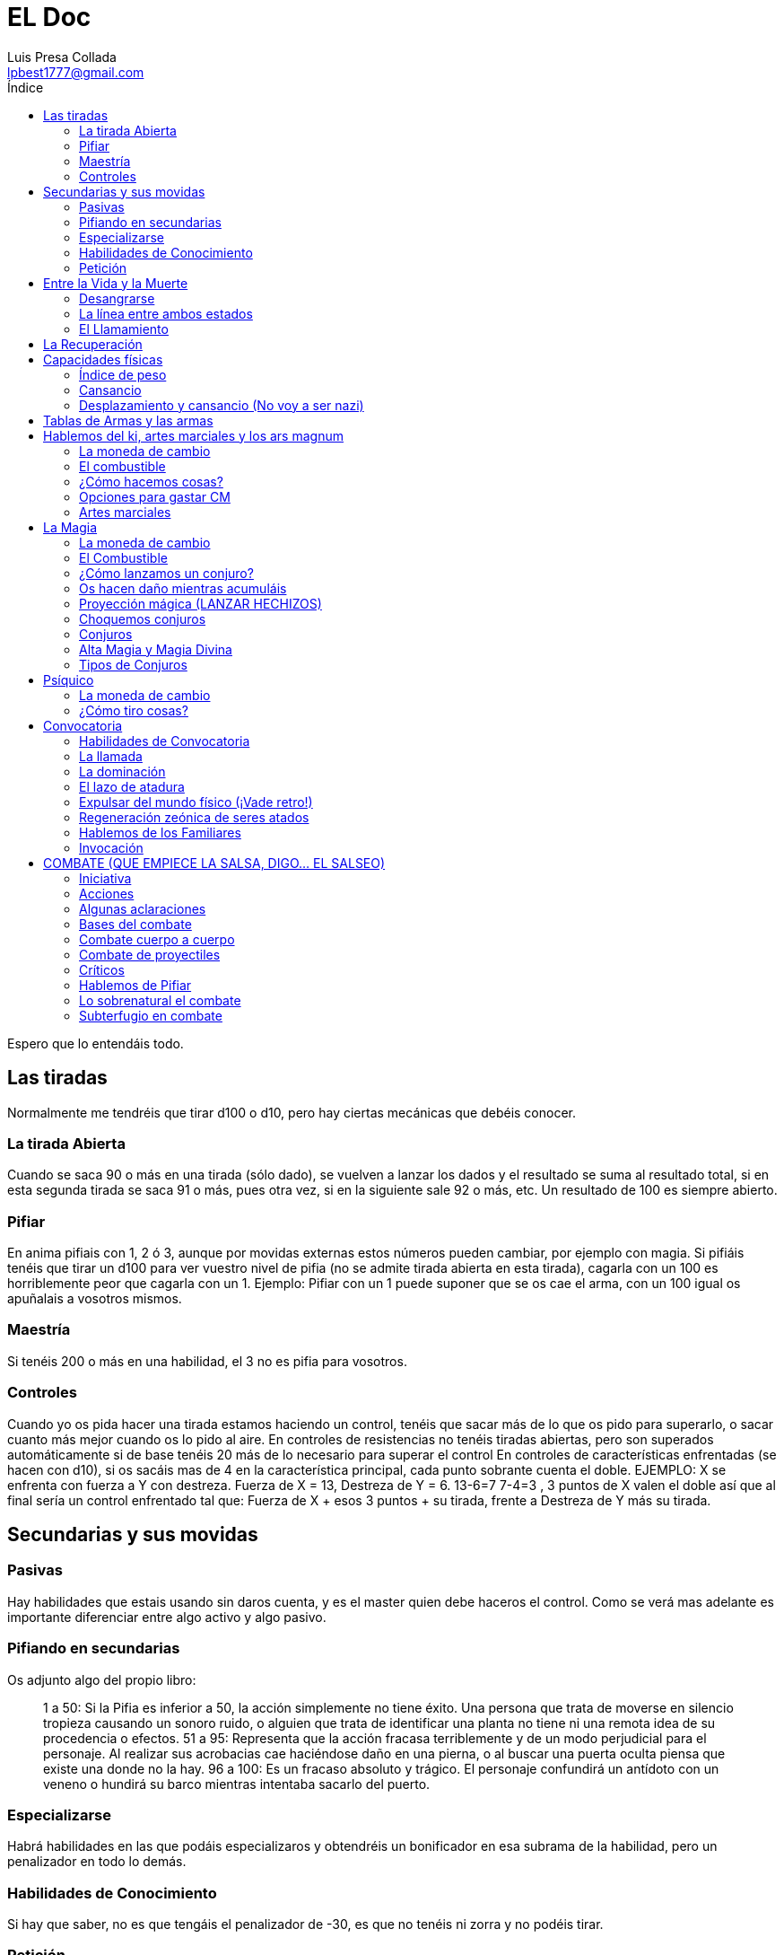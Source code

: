 = EL Doc
Luis Presa Collada <lpbest1777@gmail.com>
:toc: left
:toc-title: Índice
:doctype: article 

Espero que lo entendáis todo.

== Las tiradas
Normalmente me tendréis que tirar d100 o d10, pero hay ciertas mecánicas que debéis
conocer.

=== La tirada Abierta
Cuando se saca 90 o más en una tirada (sólo dado), se vuelven a lanzar los dados y el
resultado se suma al resultado total, si en esta segunda tirada se saca 91 o más, pues
otra vez, si en la siguiente sale 92 o más, etc. Un resultado de 100 es siempre abierto.

=== Pifiar
En anima pifiais con 1, 2 ó 3, aunque por movidas externas estos números pueden
cambiar, por ejemplo con magia. Si pifiáis tenéis que tirar un d100 para ver vuestro nivel
de pifia (no se admite tirada abierta en esta tirada), cagarla con un 100 es horriblemente
peor que cagarla con un 1. Ejemplo: Pifiar con un 1 puede suponer que se os cae el arma,
con un 100 igual os apuñalais a vosotros mismos.

=== Maestría
Si tenéis 200 o más en una habilidad, el 3 no es pifia para vosotros.

=== Controles
Cuando yo os pida hacer una tirada estamos haciendo un control, tenéis que sacar más
de lo que os pido para superarlo, o sacar cuanto más mejor cuando os lo pido al aire.
En controles de resistencias no tenéis tiradas abiertas, pero son superados
automáticamente si de base tenéis 20 más de lo necesario para superar el control
En controles de características enfrentadas (se hacen con d10), si os sacáis mas de 4 en
la característica principal, cada punto sobrante cuenta el doble. EJEMPLO: X se enfrenta
con fuerza a Y con destreza. Fuerza de X = 13, Destreza de Y = 6. 13-6=7 7-4=3 , 3
puntos de X valen el doble así que al final sería un control enfrentado tal que:
Fuerza de X + esos 3 puntos + su tirada, frente a Destreza de Y más su tirada.

== Secundarias y sus movidas
=== Pasivas
Hay habilidades que estais usando sin daros cuenta, y es el master quien debe haceros
el control. Como se verá mas adelante es importante diferenciar entre algo activo y algo
pasivo.

=== Pifiando en secundarias
Os adjunto algo del propio libro:
[quote]
____
1 a 50: Si la Pifia es inferior a 50, la acción simplemente no
tiene éxito. Una persona que trata de moverse en silencio
tropieza causando un sonoro ruido, o alguien que trata de
identificar una planta no tiene ni una remota idea de su
procedencia o efectos.
51 a 95: Representa que la acción fracasa terriblemente
y de un modo perjudicial para el personaje. Al realizar
sus acrobacias cae haciéndose daño en una pierna, o al
buscar una puerta oculta piensa que existe una donde
no la hay.
96 a 100: Es un fracaso absoluto y trágico. El personaje
confundirá un antídoto con un veneno o hundirá su
barco mientras intentaba sacarlo del puerto.
____

=== Especializarse
Habrá habilidades en las que podáis especializaros y obtendréis un bonificador en esa
subrama de la habilidad, pero un penalizador en todo lo demás.

=== Habilidades de Conocimiento
Si hay que saber, no es que tengáis el penalizador de -30, es que no tenéis ni zorra y no
podéis tirar.

=== Petición
Leeros las habilidades que tenéis. Y cómo se usan.

== Entre la Vida y la Muerte
Vayamos al grano, podéis morir en las siguientes situaciones:

- Superáis al quíntuple de vuestra constitución como numero negativo de PV
- Crítico letal (Los vemos más adelante en el apartado de Combate)
- Fallar por más de 60 la RF especificada en “La línea entre ambos estados”

=== Desangrarse
Si tenéis hemorragias por la razón que sea perderéis un PV cada minuto. (Si tenéis dos
heridas, me parece racional que sean 2, 3 hemorragias 3, etc.) Podéis parar esto con un
control de medicina en fácil (DIF 40).

=== La línea entre ambos estados
Mientras estéis por debajo de 0 PV está en estado entre la vida y la muerte. Tiene que
tirar cada hora RF 120, para estabilizarse o perder otro punto de vida. Si se estabiliza se
queda a 0 puntos. Se puede estabilizar a otro con un control de medicina MEDIO (DIF
80)
Estabilizarse hace que caiga un penalizador de -60 a toda acción por parte del herido,
que desaparecerá a lo que dicte su nivel de regeneración.

=== El Llamamiento
No suena bien, ¿eh? Una vez muertos vuestra alma se queda de parranda por este
mundo, tantas horas como poder tenga. Dependiendo del alma se puede quedar en el
sitio o puede vagar.
**Nota**: Algunas cosas sobrenaturales pueden revivir a alguien si su alma no ha recibido el
llamamiento aún.

== La Recuperación
Bueno, a leer, que palos os van a caer.
Hay un nivel de regeneración que os corresponde según vuestra constitución. En función
de esto va la reducción de negativos (Como el que os pone el llamamiento) que perdéis
al día y la vida que os curáis. Podéis beneficiarios de cualquier nivel de regeneración,
exceptuando 19 y 20 que son para seres de gnosis 40 y 45. De paso, a partir del nivel 5
obtenéis capacidades especiales.

== Capacidades físicas
Tipo de movimiento
Igual a tu agilidad, expresa como de rápido eres y cuanto te puedes mover.

=== Índice de peso
Igual a vuestra fuerza, expresa cuanto peso podéis levantar sin problemas y cuanto de
máximo. Es importante destacar la siguiente frase del libro: La primera columna
representa cuánto carga o alza sobre su cabeza sin problemas. Si un sujeto lleva encima
o levanta más de esta cantidad, disminuye en dos su Tipo de movimiento y pierde un
punto de Cansancio adicional cada media hora que viaje con el sobrepeso.

=== Cansancio
Igual a constitución. Podéis gastar estos puntos para mejorar vuestras acciones físicas
sobre esforzándoos hasta un máximo de 2 por tirada. (Cada uno da un +15) Tenéis que
declararlo antes de las tiradas. En controles de característica dan +1 en lugar de +15. Y
para magos y guerreros de ki, cada punto invertido aumenta durante ese asalto +15 su
ACT, o confiere un bono de +1 a todas sus Acumulaciones de Ki.

==== Agotarse
Cuando bajéis a 4 puntos de cansancio empiezan los penalizadores a toda acción.

=== Desplazamiento y cansancio (No voy a ser nazi)

[quote]
____
Naturalmente, cuando alguien se desplaza va extenuándose gradualmente.
A continuación podéis ver una referencia de cómo se agota un personaje en
relación a su velocidad:

**Al paso**: El personaje camina normalmente. Como media, pierde un punto
de Cansancio cada seis horas.

**Marcha**: Es una velocidad un poco más rápida, un trote ligero pero sin llegar
a correr. Como media, el personaje sufre la pérdida de un punto de Cansancio
cada dos horas de marcha.

**Corriendo**: El personaje corre sin esforzarse al máximo. Se desplaza dos
tipos de movimiento menos de lo que le permite su límite, perdiendo la cantidad
de Cansancio que determine un control de Atletismo en la Tabla 8. Como
media, un alguien que se mueve a esta velocidad pierde un punto de cansancio
cada cinco minutos.

**Movimiento máximo**: Es la máxima velocidad a la que alguien puede
desplazarse. Usa su velocidad al completo, pero resulta extremadamente
agotador, por lo que el personaje debe de realizar un control de Atletismo
usando la Tabla 8 para determinar cuantos puntos de Cansancio pierde por
asalto al usar esta clase de movimiento. Como media, un personaje pierde un
punto de cansancio cada dos asaltos que se mueva a esta velocidad.
____

== Tablas de Armas y las armas
De primeras sólo sabéis usar un arma, tenéis que pillar una tabla para saber usar otras.
Las compráis y pum, ya sabéis.
Aparte sobre las armas, cada una tiene un conjunto de reglas, aseguraos de entender
que significa cada una.

== Hablemos del ki, artes marciales y los ars magnum
El ki es realmente simple, sería una versión simplificada de la magia y pensada para
luchadores. Sería algo al estilo Dragon Ball o Naruto. He dicho simple en primera
instancia, para un uso básico, pero claro, luego tiene sus movidas interesantes que no
relataré aquí puesto que ninguno de vosotros tiene ni siquiera un poco de Lore para
entender cómo va toda esta vaina.

=== La moneda de cambio
En este caso esa sería el CM, Conocimiento Marcial. Se obtiene por todas las clases en
mayor o menor medida al subir de nivel o con la dominación de ciertas artes marciales.
Con esto podéis adquirir habilidades del ki o técnicas de dominio, y ars magnum,
aunque estos últimos son una de las movidas que es despatarrantemente extraño que
conozcáis y más aún que las aprendáis.

=== El combustible
Pues el ki, se regenera a ritmo de 6 por hora, 1 cada 10 minutos. Jugamos con la regla
de unificación de ki por eso es así, no os voy a hacer la putada de no jugar con esa
regla. Aunque usándola se bufa este apartado notoriamente.

=== ¿Cómo hacemos cosas?
Funciona de forma parecida a la magia, acumulamos ki si lo necesitamos y luego
activamos lo que haya que activar. Si hacemos algo más en el turno pues la
acumulación se va a la mitad.

=== Opciones para gastar CM
Como os dije antes hay varias opciones, que serían la siguientes:

- Habilidades del ki: Es un árbol de habilidades (siento ponerme un poco nazi, pero ninguno de vosotros tiene lore para conocer aquí, así que tardaréis un
poco en aprender)
- El némesis: Como opuesto al ki, el némesis provee un árbol de habilidades también.
- Técnicas de ki: Estas técnicas se activan y suelen servir principalmente para combate, son super boosts temporales o momentáneos. Se activan como la magia (véase apartado como lanzar un conjuro), y se aprenden como el psíquico, debemos conocer una técnica de menos nivel para dominar uno de
nivel superior.
- Sellos de invocación: Es muy caro para vosotros, por ahora, pero con ellos se puede invocar seres tras haber pactado con ellos, como en Naruto.

==== Ars Magnus
Esta es otra de las formas para gastar CM, pero también PD, son estilos de combate o
cosas algo locas. En un principio me parece óptimo no usarlos por el momento, pues
tendría que introduciros otra movida conocida como Legados de sangre (Aunque sólo
en algunos casos), que complicarían un poco la creación de personajes. En contra de la
regla general, podemos negociar si al subir de nivel queréis coger uno por la regla de
liberación de puntos de creación, pero bueno, eso es hablarlo. Cómo decía hay varios
tipos de ars magnus, las normales, las locas, y las armas imposibles que necesitan
tener inhumanidad para siquiera empuñarlas. Mandaré uno por el grupo para que lo
veais.

=== Artes marciales
La dominación de un arte Marcial supone un coste de PD, estamos usando las reglas de
Dominios del Ki, así que la explicación del libro básico debe ser ignorada. Aprender una
os da competencia con combate desarmado aparte de los beneficios que os otorgue el
arte marcial. No es posible combinar algunas cosas, estad atentos.

== La Magia
Llegamos a lo gordo. Realmente hay varios teoremas de uso de la magia, pero no os voy
a engañar, me parece una señora chapa, sería mas “interesante” si se pudiesen combinar, pero como dice el libro un mago no puede cambiar su concepción de la magia así como así. 
Dicho esto procedo a explicaros el teorema tradicional. Si bien es cierto, uno
de esos sistemas del Arcana se considera la forma primigenia de la magia, si en algún
momento queréis hacer alguna cosa extraña puede, recalco, puede, que os lo tire por
ahí.

=== La moneda de cambio
Vuestra moneda de cambio aquí es el Nivel Mágico, con el que podéis desarrollar vías o
hacer lo que os de la gana realmente, porque podéis usarlo también para rellenar el
Arcana Sephirah. Que tengáis un nivel mágico de 400 no significa que lo estéis usando
todo, según el juego tenéis que crecer, si un hechicero llega a su máximo, y no puede ir
más allá pues carece de sentido

=== El Combustible
El combustible para hacer las cosas aquí es el Zeón, con ello podéis activar todo tipo de
conjuros y hacer muchas cosas muy locas. desde una luz hasta una bola de oscuridad
que destruye enemigos con abiertas de 460. Vuestro ACT a menos que tengáis algo
extraño es lo que regeneráis al día.

=== ¿Cómo lanzamos un conjuro?
Sea lo que sea que quieres hacer, tienes que acumular magia, y acumulas tanta por turno
como ACT tengas (Acumulación Por Turno, vaya, que sorpresa), cuando tengas la
suficiente para lanzar un conjuro en el grado que quieras pues lo consumes para activar
el conjuro, **OJO ACTIVAR NO ES LANZAR**. Veamos las dos formas de ACTIVAR:

- Magia pura: Acumuláis zeón, sin más, a la espera de hacer algo, pero si paráis un
turno pues perdéis toda la acumulación 10 de zeón de la reserva general en el
proceso.
- Preparar conjuro: Declaráis el conjuro que preparáis y el grado. Toda vuestra
acumulación va para él (os quedáis un poco en bragas si, pero tiene su parte
buena), una vez lo tengáis preparado, podéis aguantarlo un numero de asaltos
equivalente a vuestro atributo de poder, si decidís no lanzarlo, pues el zeón
vuelve a la reserva perdiendo 10 en el proceso. Cuando acabáis de prepararlo
podéis preparar otro o acumular magia pura. Importante: Algunos magos tienen
a veces bonos a su ACT al usar ciertas vías. Dichos bonificadores sólo pueden
aplicarse cuando se preparan para lanzar un conjuro concreto, y no si acumulan
magia pura.

=== Os hacen daño mientras acumuláis
RF contra el doble del daño sufrido o perdéis todo lo acumulado (los que estén
preparando conjuro determinado tienen un +40), si no llegáis al daño sufrido en la
resistencia perdéis también el zeón.

=== Proyección mágica (LANZAR HECHIZOS)
Con esta habilidad se mide cómo de bien enfoca el personaje sus poderes, es el ataque
y defensa de los hechiceros. Indica su alcance máximo. Sea cual sea la situación tiene un
+40 a la tirada si está en contacto directo con el objetivo.

==== ¿Y qué pasa si se pifia?
Si se pifia el lanzamiento de un conjuro pues se pierde el zeón y ya, pero como el grado
de pifia sea disparatadamente alto igual os tiráis un “Crear luz” dentro de los glóbulos
oculares y quedáis ciegos. Si se pifia en el uso de un conjuro mantenido, el nivel de pifia
se resta a la proyección magia del hechicero, como en un escudo por ejemplo.

==== Desequilibrio
Podéis poner hasta un +30 en la proyección mágica ofensiva y consecuentemente un 30 en la defensiva y viceversa. Se puede manipular a un ritmo de 10 puntos por nivel.

=== Choquemos conjuros
Se puede estampar una descarga mágica contra otra, normalmente conjuros de ataque.
No me voy a poner técnico con esto.

=== Conjuros
Hemos llegado a la vaina poderosa. Cada conjuro tiene 4 grados, a mayor grado, mayor
coste, mayor efecto y mayor requisito de inteligencia para lanzarlo.

==== ¿Cómo aprendo conjuros?
Pues tienes dos formas, puedes meter puntos de nivel mágico en una vía o seleccionar
conjuros. Ambos métodos son perfectamente combinables. Seamos racionales, no
podéis aprender cosas de la nada, no voy a ser nazi, pero no aprenderéis el conjuro
teletransporte así por la de buenas.

===== Vía
Si metes puntos en una via, subes su nivel, relación 1:1, y conoces tooooodos los
conjuros de nivel menor igual al tuyo en la vía. Cuando pone libre acceso, debes ir al
apartado de libre acceso y seleccionar un conjuro para poner ahí o seleccionar una
subvía mágica.

===== Selección de Conjuros
Este método es más caro, pero más libre, puedes aprender lo que te de la gana, conjuros
sueltos.

=== Alta Magia y Magia Divina
Conjuros muy tochos, que solo seres con gran influencia en la realidad pueden lanzar.
80 para arriba en las vías

=== Tipos de Conjuros
Mirad, no puedo resumiros esto, os toca leer, en el propio libro en la (CORE) página 120
lo trae muy simple.

== Psíquico
A ver, usemos la cabeza, juas juas juas. Se parece mucho a la magia.

=== La moneda de cambio
Los CV (Consumos de Voluntad). Tienen dos formas de usarse:

==== Permanentemente
Puedes gastar un CV para siempre para obtener uno de los siguientes beneficios:

- Abrir una disciplina
- Dominar un nuevo poder mental nuevo (Tiene que ser uno de una disciplina
abierta y debemos conocer uno de nivel inferior)
- Incrementar el potencial Psíquico
- Fortalecer un poder (Le damos un +10 en la tirada de potencial psíquico)
- Adquirir un innato: Con eso puedes mantener poderes sin tener que estar
haciendo solo eso. Cuesta 2 CVs

==== Temporalmente
Los usos temporales son mejoras momentáneas a cualquier cos psíquica, están en la
página 212 del libro, resumidas, y pueden hacer muy dinámico a un mentalista.

=== ¿Cómo tiro cosas?
La segunda parte es como la magia, proyección psíquica, para proyectar el poder, medir
distancia, su uso, el combate, etc etc. La primera parte varia. Un personaje puede usar
todos los poderes mentales que quiera, repartiendo su potencial psíquico entre todos
ellos (mínimo de 10 por poder) Y luego por cada uno tiene que hacer una tirada de un
d100, Revisamos la tabla del poder y vemos con cuanta fuerza lo activa o si falla. Si falla
sufre fatiga mental, que quita cansancio. (Los poderes psíquicos son buenos, no gastan
nada, pero ojo con el cansancio si te pega mucho de golpe)

== Convocatoria
La convocatoria es el poder de traer y controlar seres entre mundos ligados a lo
sobrenatural. No es preciso tener el DON para usar estas habilidades, en cierto modo
son como secundarias.

=== Habilidades de Convocatoria
Hay 4 habilidades de convocatoria, en un mismo turno se pueden usar las 4, pero sólo
un control de cada una de ellas.

- Convocar: Traes seres a este mundo
- Dominar: Controlas a seres
- Atar: Atas una criatura dentro de un contenedor, congelando su existencia.
- Desconvocar: Expulsas seres del mundo.

=== La llamada
Tenéis que tener idea de lo que queréis traer al mundo u os coméis penalizadores.

=== La dominación
Una vez se domine a una criatura con un control exitoso, esta cae bajo control de su
dominador. Aunque esta conserve la conciencia no puede desobedecer a su dominador
y si quiere liberarse (spoiler sí), cada hora o cada vez que le llegue una orden opuesta a
su naturaleza el controlador deberá superar de nuevo la tirada de Dominar pero sin falta
de gastar zeón, pero claro, puede conspirar para liberarse sin incumplir las órdenes. El
controlador realmente sólo sabe una posición aproximada de la criatura, pero no lo que
hace. Si el controlador toma zeón de la criatura, técnicamente no debería poder a menos
que tenga el Don, el vínculo se rompe.

=== El lazo de atadura
Un conjurador puede decidir atar una criatura a un objeto, a efectos prácticos sería
transformar la criatura en mas espiritual y encerrarla en un contenedor. La criatura sólo
puede comunicarse con quien toque el contenedor si está dentro. Como acción pasiva
el conjurador puede sacarla o meterla en el contenedor sin pagar coste alguno, pero la
acción se realiza realmente al principio del siguiente asalto. Supongamos que la criatura
estaba dominada antes de esto, pues esta vaina rompe un poco el juego. Dicha criatura
no puede librarse de la dominación, en ninguna circunstancia y para ser afectada por
otro conjurador tiene que estar fuera de su contenedor. Mantener el lazo de atadura
cuesta zeón diariamente y mientras esté activo al estar la esencia de la criatura
congelada no puede subir de nivel.

=== Expulsar del mundo físico (¡Vade retro!)
Lo contrario a convocar, si pasas la dificultad y gastas el zeón puedes sacar a una criatura
del mundo “material”. Además el numero de unidades por los que pases la tirada son el
número de días que la criatura deberá esperar para regresar al mundo si puede hacerlo
por sí misma.

=== Regeneración zeónica de seres atados
Dado que su esencia está estancada no pueden ser afectadas por el flujo de almas y
tampoco regenerar zeón, su regeneración es el coste de zeón que su señor paga cada
día, el cual absorben.

=== Hablemos de los Familiares
Esas cositas super monas que os ayudan

==== Unión
Para tener un familiar ambas partes deben estar de acuerdo (o una debe ser dominada
para dar consentimiento je je je), ambas partes no pueden sacarse más de un nivel. Para
realizar la unión, el convocador debe superar una dificultad de atar como si la criatura fuese de dos niveles más y pagar 10 veces el coste de zeón que costaría. (Un convocador
puede hacer esto por dos terceros).
Cada día el maestro del familiar debe gastar la mitad de los puntos de zeón de lo que
costaría tenerlo atado. (Ojo, es importante mantener el vínculo)

==== Sus poderes y sus consecuencias
Esto funciona casi igual que una criatura atada, pero maestro y criatura comparten parte
de su alma, y por ello la entidad si puede crecer. Subirá de nivel cuando lo haga su amo,
y puede gastar esos 100PD según el Capítulo 26 (Preferiría veros mirar, porque ese
capítulo está cerca de cosas muy nazis en el libro del máster)
Ambos tienen constancia de posición del otro, y pueden sentir a través del otro. Los
brujos pueden realizar conjuros con el ACT a la mitad a través de la criatura. Los
familiares no recuperan puntos de zeón, pero si que pueden coger parte de la
regeneración del maestro si este los deja, y también pueden funcionar como un
contenedor.
No os digo toda la movida de tiradas, pero cada vez que uno sufra daño el otro tiene que
pasar una RF o comerse penalizadores, caer inconsciente, etc.

==== Romper el lazo
Voluntariamente no se puede, si uno muere y el otro sobrevive, pues se puede tener
otro lazo y todo chupi. Ahora supongamos que el personaje no paga el zeón necesario
por lo que sea, cada uno se come un -10 acumulable al día y a la semana se rompe el
vínculo y el personaje pierde 1 punto de PODER irreversiblemente.

==== Estancar al Familiar
El maestro puede decidir estancar la esencia del familiar, como en la atadura, para que
este no suba de nivel. Se puede hacer cuando ya no tienes zeón suficiente para pagar a
niveles muy altos, mediante esto, familiar y criatura pueden separarse por mas de 5
puntos de presencia (o lo que es lo mismo por más de un nivel).

=== Invocación
Lo marco como un apartado nuevo, pero es preciso conocer el apartado anterior de
Conjuración, al menos la habilidad convocar. Las invocaciones son criaturas que vienen
hacen un efecto y se piran.

==== Ceremonia de invocación
Esto funciona igual que convocar, pero al realizar una invocación por primera vez, esta
propone un pacto y se pira. Cuando el personaje crea haberlo completado, la puede
invocar de nuevo para sellar el pacto. Si lo cumplió, pues invocación adquirida, pero si
no lo cumplió… la invocación rechazará su llamada de aquí en adelante y nunca podrá
volver a llamarla. No hay límite al numero de invocaciones, pero no se puede pactar con
opuestos, en el caso de los arcanos, no se podría pactar con La Justicia y luego con La
Justicia Inversa. De aquí en adelante al invocarla hará su eecto

== COMBATE (QUE EMPIECE LA SALSA, DIGO… EL SALSEO)
=== Iniciativa
Todos tenéis una característica de turno, que varía en función de si usáis arma,
armadura, etc, pues un d100 + eso, numero más alto tiene prioridad. Lo normal es que
vayamos por orden, pero un jugador puede decidir esperar, y usar su turno más
adelante. J1: 100 J2:90 J3:80.
J1 y J2 deciden esperar. El primero será entonces J3. Después, J1 y J2 quieren seguir
esperando, en este caso, tendrá su turno antes el más lento, porque el más rápido
quiere esperar. Y esto nos lleva a un orden tal que J3, J2, J1.

==== Sorpresa
La sorpresa es pillar a otro personaje desprevenido, es decir que le cueste reaccionar.
Puede obtenerse de varias formas y lo que hace es imponer un penalizador de -90 al
sorprendido contra toda acción que haga contra la persona que lo sorprenda. Lo
incluyo en este punto porque si un jugador saca más de 150 en turno respecto a otro,
lo sorprende. Si espera, no habrá sorpresa, pero, podrá interrumpir su turno (SISI,
INTERRUMPIR), incluso si el sorprendido ya ha lanzado los dados para una acción.

=== Acciones
Hay dos tipos, activas y pasivas, para las activas tienes que tener turno, para las pasivas
no. Sólo se puede declarar una acción de cada tipo, inclusive el atacar. Tenéis un
número máximo de acciones activas, pero no tenéis por qué usarlas todas. De hecho,
por cada una que uséis imponéis un penalizador de -25 a las siguientes. 1ª 0 , 2ª -25,
3ª -50, …

=== Algunas aclaraciones
Podéis moveros hasta una cuarta parte de lo que diga vuestro tipo de movimiento
como acción pasiva, sino se considera una acción activa. E impone -25 a las siguientes.
Normalmente una secundaria requiere tener el turno, si por alguna razón se necesita
un control enfrentado contra otro jugador, pues el otro tiene derecho a tirar sin
consumirle acción.

=== Bases del combate
Habilidad de ataque, que va por destreza. Defensa se subdivide en: parada, que va por
destreza, y esquiva que va por agilidad. Atacar es activa y defender es pasiva.

=== Combate cuerpo a cuerpo
Calculamos el ataque final tirando un d100 y añadiéndolo a la habilidad ofensiva, y lo
restamos a la defensa final (tmb añadiendo un d100 a la habilidad defensiva).
Evaluemos posibles resultados:

- La resta queda positiva: el ataque impacta y le quita la posibilidad de turno en
lo que queda de asalto, si ya lo tuvo pues nada. Luego el numero positivo que
quede se mira en la tabla de daño que nos dará el porcentaje de daño que
come el defensor.
- La resta queda negativa: El ataque falla y el rival puede contraatacar. Puede
hacerlo siempre que aún pueda atacar. Esto es que pueda hacer acciones
activas aún, y que le queden ataques (si va a hacer ataques adicionales (luego)
me lo tendría que decir aquí si es la primera vez que va a atacar.) (Sólo podeis
pegar un golpe de vuelta). Y a vuestro ataque se suma lo que ponga en la tabla
de daño.

==== Situaciones en Combate
No os voy a contar todas las que hay (página 88), pero si os digo que son un conjunto
de penalizadores y bonificadores. No es lo mismo defender un ataque que viene de
frente que uno que viene de espaldas. Así como tampoco es lo mismo atacar a alguien
que te ha derribado

==== Defensas adicionales
No es lo mismo defender un ataque que 5, (un asalto dura 3 segundos, eso sería un
poco la ostia). La segunda parada tiene un -30, las siguientes un -20 acumulativo hasta
-90.

==== Ataques adicionales
Tenéis derecho a un ataque adicional por cada 100 puntos en ataque que tengáis.
Debéis declarar que vais a hacerlos antes de tirar dados obviamente, y podéis designar
objetivos, guardarlos para contraataques, como veais. Es importante que sepáis que
por cada ataque adicional que declaréis imponéis un penalizador a todos ellos,
depende del tamaño del arma.
P:-20 M:-30 G:-40
Y me resta decir que si os quitan la acción por alguna razón, perdéis todos esos
ataques puesto que no podéis atacar.

==== Ataques con armas adicionales
Supongamos que lleváis un arma en cada mano. Esto os da un ataque adicional, que
podéis usar para lo que os de la gana, vuestro turno será el más lento de ambas armas.
Tenéis un -40 a lo que hagáis con el arma “secundaria” o un -10 si sois ambidextros.

==== Ataques específicos
Existen ciertas maniobras que cualquier persona puede realizar, como tratar de
desarmar a alguien o derribarlo. Las tenéis a vuestra disposición en la página 90. Una
de esas maniobras es atacar apuntando a partes del cuerpo, lo cual es bastante
interesante en ocasiones.

==== Defensas especiales
Así como hay ataques hay defensas, son sólo tres y las tenéis en la página 91, es
interesante que sepáis que hay una que consiste en tankear el golpe y no perder la
acción.

==== Entereza y Rotura
De esto me encargo yo si eso. No os metáis en esta vaina.

==== Habilidades secundarias en Combate
Leed este apartado, en serio, leeros este apartado. Página 92

==== Retirarse del combate
Si tenéis sorpresa frente a vuestros adversarios, podéis iros, si no, estos tienen
derecho siempre que puedan atacar claro, a un ataque de oportunidad con el
modificador de flanco contra vosotros. Si no os dan os vais, si os dan pues os quedáis.

=== Combate de proyectiles
Hay dos tipos de proyectiles, disparados y lanzados, cada uno con sus movidas.
Lanzados sería algo del palo de shurikens o lanzas, y disparados arcos o ballestas.

==== Habilidad de ataque con proyectiles
Puedes ser el puto amo y sacarme 8 abiertas, pero un proyectil es lo que es, y su
habilidad máxima sería de 280, a nivel alto podréis apuntar al ojo de alguien con una
pistola, sacarme un 400 de tirada, le restamos un -100 por apuntar al ojo, y lo
nerfeamos hasta 280, y tenemos un ataque de 280 al ojo.

==== Contraataque de proyectiles
A menos que estéis a bocajarro nada de nada.

==== Alcance de las armas
Las armas tienen un rango efectivo, en el cual funcionan bien, a partir de ahí pues ya
no. En términos de juego tendrían un -30 al ataque y daño a la mitad. Esta distancia
depende de la fuerza del personaje, o en el caso de algo como una ballesta, del bono
de fuerza de la ballesta, puesto que la del personaje no influye. Ojo, si tenéis fuerza 13
e inhumanidad, partís un arco a menos que sea de buena calidad. Vaya lo que me
reiría.

==== Cosas de la iniciativa
Si a dos personas los separa un 25 o menos en turno, pueden dispararse mutuamente,
esto se debe a que el proyectil aun no llego para hacer daño.
Además, si estais preparados para disparar vuestro turno será equivalente al de
desarmado, esto es +20.

==== Problemas de los proyectiles.
Os leéis la página 94 para verlos todos, pero necesitamos una buena tirada para que
hayáis apuntado bien incluso si pasáis el control de ataque y defensa. Y también cosas
como la niebla, objetivos en movimiento, etc. Os imponen penalizadores.

==== Defensa contra proyectiles
Es complicado y tendréis penalizadores.

==== Índice de recarga y cadencia de fuego
===== Disparadas
Tenéis que recargar ciertas armas para usarlas, un índice de recarga de 1 implica que
podeis usarla todos los turnos, uno de 2 que un turno si y el otro se recarga. Parecido a
los ataques adicionales por cada 100 puntos de ataque o de trucos de manos (el más
alto), el personaje puede bajar en uno ese contador aplicando un -30 acumulable a los
ataque pertinentes. Podríais usar un arma con índice de recarga 2, cada turno si tenéis
un -30 siempre, o disparar más de una vez con una de índice 1.
===== Arrojadas
Para estas usamos la cadencia de fuego que indica como de fácil es lanzarlo. Indica la
cantidad necesaria de habilidad de ataque para lanzar 1 de ellos. El número máximo
que podemos lanzar por tuno se calcula con la división entera entra la habilidad de
ataque del personaje entre la cadencia de fuego del objeto. Los objetos que no
aparezcan en el listado tienen una candencia de 80 si son medios o pequeños y de 120
si son grandes. Un personaje puede lanzar siempre una cosa al menos por turno.

=== Críticos
Cuando alguien pierde la mitad de sus puntos de vida actuales tiene que pasar un
control de crítico. El agresor tira un d100 y lo suma al daño hecho ese será el nivel de
crítico (no hay tirada abierta), si pasamos de 200, lo que haya por encima de eso se
reduce a la mitad. 260 pasa a 230. El que se comió el crítico, tiene que superar una RF
contra eso, si la pasa pues todo guay, ahora si no la pasa, pues igual acaba como Rafa.

==== Efectos de los críticos
Vayamos por partes, o mejor dicho por casos:

- La falla por 50 o menos: ha sido un buen golpe y duele, puede dejar una buena
contusión o cicatriz. Impone un penalizador a toda acción del nivel de fracaso,
es decir, por lo que no lo pasó que desaparece a ritmo de 5 por asalto.
- La falla entre 51 y 100: cosa seria, te han roto huesos, dislocado algo. Te comes
el penalizador del apartado anterior, pero solo la mitad desaparece a ritmo de
5 por asalto, la otra mitad cuando se recupere. Si el ataque no fue apuntado
hay que localizar el crítico, tirando un d100. Si os pegan en la cabeza,
inconscientes.
- La falla entre 101 a 150: empezad a rezar. Os han destruido una parte del
cuerpo, el penalizador funciona como en el apartado anterior, hay que ubicar el
impacto también con el método anterior de no ser un ataque apuntado. Si es
una extremidad, será totalmente destruida. Si es un punto vulnerable estáis
muertos.
- La falla por más de 150: si estáis rezando Dios no os oye. Como el caso anterior,
pero caéis inconscientes independientemente de donde os hayan golpeado, y morís en número de turnos equivalentes a vuestra Constitución si no recibís
atención médica (MUY DIFICIL 140)
Los penalizadores a menos que vuestro nivel de regeneración tenga algo que
objetar se van a ritmo de 5 por semana.

==== Punto vulnerable
Un golpe apuntado a un punto vulnerable precisa de hacer sólo un 10% de la vida
máxima para forzar al atacado a pasar un control de crítico.

=== Hablemos de Pifiar
Nada que no sepáis espero.

==== Defensa
La caigas, y vuestro nivel de pifia se resta de vuestra defensa, si tenéis mas de un 80,
pues igual os pasa algo como perder el arma.

==== Atacar
Falláis el golpe, no podéis realizar más acciones activas. Si el rival quiere, os hace
contraataque y suma vuestro nivel de pifia, que si es mayor que 80 pues igual os trae
alguna desgracia como tropezar.

==== Turno
Estáis empanados y os caen penalizadores.

=== Lo sobrenatural el combate
Aquí vamos…

==== Cosas de la magia
Los hechiceros no hacen parrys, tiene que ser su turno para atacar. Usan Proyección
mágica como ataque y defensa. No son afectados por las reglas de combate de hasta
ahora. Pueden lanzar tantos conjuros como les deje su zeón, ignoran las situaciones
especiales de combate excepto ceguera. No se apunta con conjuros exceptuando
conjuros de ataque. Los penalizadores a la acción si que afectan a la proyección.
Si acumulas magia o la usas, cuenta como acción activa y el resto tienen penalizador,
tu ACT se va a la mitad.

==== Psíquico
Un personaje puede atacar y utilizar sus poderes en el mismo asalto, pero
aplicará un –25 a su potencial psíquico por cada acción activa adicional que
realice previamente en el asalto. Si quiere además atacar en un asalto en el
que usa sus poderes, deberá restar también un–25 a su habilidad ofensiva. En
ninguno de los dos casos el personaje aplicará negativos a su Proyección Psíquica
por realizar acciones adicionales.

==== Los escudos sobrenaturales
Os defendéis con vuestra proyección, e ignoráis casi todos los penalizadores. El
bonificador a contra no aplica para proyección, pero si atacáis cuerpo a cuerpo si. Los
escudos se rompen si reciben el suficiente daño, si se rompe un escudo en una defensa
el personaje se come el golpe automáticamente, pero sólo con el daño sobrante de la
ruptura de escudo. No se pueden combinar con parada o esquiva

==== Cubrir a un tercero

[quote]
____
Aunque un personaje dotado de habilidades sobrenaturales no puede protegerse
con un escudo y defenderse físicamente a la vez, si puede utilizar un escudo para
defender a un personaje distinto de su creador. Dicha acción no es pasiva, así
que quien lo use debe haberlo colocado con anterioridad al ataque sobre el
sujeto que desea proteger, o bien haber reservado su iniciativa en previsión. Si
se utiliza esta segunda opción, debe declarar su intención antes de que se realice
ninguna tirada. El personaje aplicará un penalizador de –40 a su Proyección
cuando utilice sus barreras defensivas con esta finalidad.
Si el escudo no consigue detener el impacto, el ataque seguirá su curso
normalmente y el agredido podrá seguir defendiéndose.
____

==== Los ataques sobrenaturales
Los ataques sobrenaturales pueden tener una serie de características especiales
dependiendo de los mismos, no puedo simplificarlo está en la página 98 y 99.

=== Subterfugio en combate
Seamos ratillas.

==== Ataques asesinos
Si pasáis sigilo contra advertir o buscar del rival podéis tener un +170 al atacarlo por la
espalda, no es preciso matarlo, podéis engatillarlo o lo que sea. (Se suma el
penalizador de sorpresa como bonificador para vosotros para ser más justos.) Si esto le
pasa a un mago, ki , etc. Tiene a la mitad la acumulación o potencial, a menos que
estuviese alerta.
Además, se puede hacer un ataque sigiloso, restringiendo la habilidad de ataque al
valor de la secundaria sigilo, de ganar el enfrentamiento, consigue su objetivo sin
hacer ningún ruido, y no alertaría a otras personas a menos que obviamente lo viesen.
Ocultarse luchando
No os da, en serio, no os da. Esto consiste en esconderse en mitad del combate y tiene
fuertes penalizadores para hacerlo, tiene que estar el turno en que lo hace y el
siguiente inmóvil para que no lo detecten.
